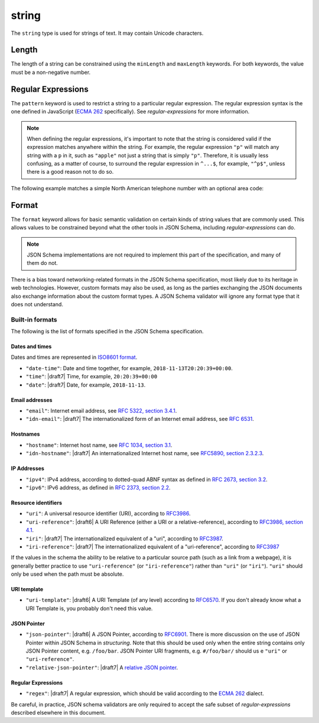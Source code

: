 .. index::
   single: string

.. _string:

string
------

The ``string`` type is used for strings of text.  It may contain
Unicode characters.

.. language_specific::

   --Python
   In Python, "string" is analogous to the ``unicode`` type on Python
   2.x, and the ``str`` type on Python 3.x.
   --Ruby
   In Ruby, "string" is analogous to the ``String`` type.

.. schema_example::

    { "type": "string" }
    --
    "This is a string"
    --
    // Unicode characters:
    "Déjà vu"
    --
    ""
    --
    "42"
    --X
    42

.. index::
   single: string; length
   single: maxLength
   single: minLength

Length
''''''

The length of a string can be constrained using the ``minLength`` and
``maxLength`` keywords.  For both keywords, the value must be a
non-negative number.

.. schema_example::

    {
      "type": "string",
      "minLength": 2,
      "maxLength": 3
    }
    --X
    "A"
    --
    "AB"
    --
    "ABC"
    --X
    "ABCD"

.. index::
   single: string; regular expression
   single: pattern

Regular Expressions
'''''''''''''''''''

.. _pattern:

The ``pattern`` keyword is used to restrict a string to a particular
regular expression.  The regular expression syntax is the one defined
in JavaScript (`ECMA 262
<http://www.ecma-international.org/publications/standards/Ecma-262.htm>`__
specifically).  See `regular-expressions` for more information.

.. note::
    When defining the regular expressions, it's important to note that
    the string is considered valid if the expression matches anywhere
    within the string.  For example, the regular expression ``"p"``
    will match any string with a ``p`` in it, such as ``"apple"`` not
    just a string that is simply ``"p"``.  Therefore, it is usually
    less confusing, as a matter of course, to surround the regular
    expression in ``^...$``, for example, ``"^p$"``, unless there is a
    good reason not to do so.

The following example matches a simple North American telephone number
with an optional area code:

.. schema_example::

   {
      "type": "string",
      "pattern": "^(\\([0-9]{3}\\))?[0-9]{3}-[0-9]{4}$"
   }
   --
   "555-1212"
   --
   "(888)555-1212"
   --X
   "(888)555-1212 ext. 532"
   --X
   "(800)FLOWERS"

.. index::
    single: string; format
    single: format

.. _format:

Format
''''''

The ``format`` keyword allows for basic semantic validation on certain
kinds of string values that are commonly used.  This allows values to
be constrained beyond what the other tools in JSON Schema, including
`regular-expressions` can do.

.. note::

    JSON Schema implementations are not required to implement this
    part of the specification, and many of them do not.

There is a bias toward networking-related formats in the JSON Schema
specification, most likely due to its heritage in web technologies.
However, custom formats may also be used, as long as the parties
exchanging the JSON documents also exchange information about the
custom format types.  A JSON Schema validator will ignore any format
type that it does not understand.

.. index::
   single: format

Built-in formats
^^^^^^^^^^^^^^^^

The following is the list of formats specified in the JSON Schema
specification.

.. index::
   single: date-time
   single: time
   single: date
   single: format; date-time
   single: format; time
   single: format; date

Dates and times
***************

Dates and times are represented in `ISO8601 format
<https://www.iso.org/iso-8601-date-and-time-format.html>`_.

- ``"date-time"``: Date and time together, for example,
  ``2018-11-13T20:20:39+00:00``.

- ``"time"``: |draft7| Time, for example, ``20:20:39+00:00``

- ``"date"``: |draft7| Date, for example, ``2018-11-13``.

.. index::
   single: email
   single: idn-email
   single: format; email
   single: format; idn-email

Email addresses
***************

- ``"email"``: Internet email address, see `RFC 5322,
  section 3.4.1 <http://tools.ietf.org/html/rfc5322#section-3.4.1>`_.

- ``"idn-email"``: |draft7| The internationalized form of an Internet email address, see
  `RFC 6531 <https://tools.ietf.org/html/rfc6531>`_.

.. index::
   single: hostname
   single: idn-hostname
   single: format; hostname
   single: format; idn-hostname

Hostnames
*********

- ``"hostname"``: Internet host name, see `RFC 1034, section 3.1
  <http://tools.ietf.org/html/rfc1034#section-3.1>`_.

- ``"idn-hostname"``: |draft7| An internationalized Internet host name, see
  `RFC5890, section 2.3.2.3
  <https://tools.ietf.org/html/rfc5890#section-2.3.2.3>`_.

.. index::
   single: ipv4
   single: ipv6
   single: format; ipv4
   single: format; ipv6

IP Addresses
************

- ``"ipv4"``: IPv4 address, according to dotted-quad ABNF syntax as
  defined in `RFC 2673, section 3.2
  <http://tools.ietf.org/html/rfc2673#section-3.2>`_.

- ``"ipv6"``: IPv6 address, as defined in `RFC 2373, section 2.2
  <http://tools.ietf.org/html/rfc2373#section-2.2>`_.

.. index::
   single: uri
   single: uri-reference
   single: iri
   single: iri-reference
   single: format; uri
   single: format; uri-reference
   single: format; iri
   single: format; iri-reference

Resource identifiers
********************

- ``"uri"``: A universal resource identifier (URI), according to
  `RFC3986 <http://tools.ietf.org/html/rfc3986>`_.

- ``"uri-reference"``: |draft6| A URI Reference (either a URI or a
  relative-reference), according to `RFC3986, section 4.1
  <http://tools.ietf.org/html/rfc3986#section-4.1>`_.

- ``"iri"``: |draft7| The internationalized equivalent of a "uri",
  according to `RFC3987 <https://tools.ietf.org/html/rfc3987>`_.

- ``"iri-reference"``: |draft7| The internationalized equivalent of a
  "uri-reference", according to `RFC3987 <https://tools.ietf.org/html/rfc3987>`_

If the values in the schema the ability to be relative to a particular source
path (such as a link from a webpage), it is generally better practice to use
``"uri-reference"`` (or ``"iri-reference"``) rather than ``"uri"`` (or
``"iri"``). ``"uri"`` should only be used when the path must be absolute.

.. draft_specific::

   --Draft 4
   Draft 4 only includes ``"uri"``, not ``"uri-reference"``. Therefore, there is
   some ambiguity around whether ``"uri"`` should accept relative paths.

.. index::
   single: uri-template
   single: format; uri-template

URI template
************

- ``"uri-template"``: |draft6| A URI Template (of any level) according to
  `RFC6570 <https://tools.ietf.org/html/rfc6570>`_. If you don't already know
  what a URI Template is, you probably don't need this value.

.. index::
   single: json-pointer
   single: relative-json-pointer
   single: format; json-pointer
   single: format; relative-json-pointer

JSON Pointer
************

- ``"json-pointer"``: |draft6| A JSON Pointer, according to `RFC6901
  <https://tools.ietf.org/html/rfc6901>`_. There is more discussion on the use
  of JSON Pointer within JSON Schema in `structuring`. Note that this should be
  used only when the entire string contains only JSON Pointer content, e.g.
  ``/foo/bar``. JSON Pointer URI fragments, e.g. ``#/foo/bar/`` should us e
  ``"uri"`` or ``"uri-reference"``.

- ``"relative-json-pointer"``: |draft7| A `relative JSON pointer
  <https://tools.ietf.org/html/draft-handrews-relative-json-pointer-01>`_.

.. index::
   single: regex
   single: format; regex

Regular Expressions
*******************

- ``"regex"``: |draft7| A regular expression, which should be valid according to
  the `ECMA 262
  <http://www.ecma-international.org/publications/files/ECMA-ST/Ecma-262.pdf>`_
  dialect.

Be careful, in practice, JSON schema validators are only required to accept the
safe subset of `regular-expressions` described elsewhere in this document.

.. TODO: Add some examples for ``format`` here
